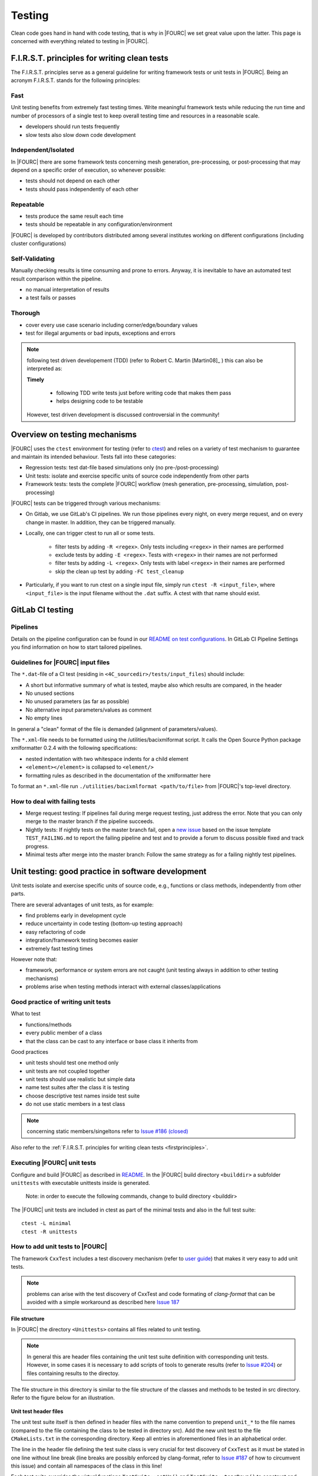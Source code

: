 .. _4Ctesting:

Testing
=======

Clean code goes hand in hand with code testing, that is why in |FOURC| we set great value upon the latter.
This page is concerned with everything related to testing in |FOURC|.

.. _firstprinciples:

F.I.R.S.T. principles for writing clean tests
---------------------------------------------

The F.I.R.S.T. principles serve as a general guideline for writing framework tests or unit tests in |FOURC|.
Being an acronym F.I.R.S.T. stands for the following principles:

Fast
~~~~~

Unit testing benefits from extremely fast testing times.
Write meaningful framework tests while reducing the run time and number of processors of a single test
to keep overall testing time and resources in a reasonable scale.

- developers should run tests frequently
- slow tests also slow down code development


Independent/Isolated
~~~~~~~~~~~~~~~~~~~~~~

In |FOURC| there are some framework tests concerning mesh generation, pre-processing, or post-processing that may depend on a specific order of execution,
so whenever possible:

- tests should not depend on each other
- tests should pass independently of each other


Repeatable
~~~~~~~~~~~~

- tests produce the same result each time
- tests should be repeatable in any configuration/environment

|FOURC| is developed by contributors distributed among several institutes working on different configurations
(including cluster configurations)

Self-Validating
~~~~~~~~~~~~~~~~

Manually checking results is time consuming and prone to errors.
Anyway, it is inevitable to have an automated test result comparison within the pipeline.

- no manual interpretation of results
- a test fails or passes



Thorough
~~~~~~~~~~~~

- cover every use case scenario including corner/edge/boundary values
- test for illegal arguments or bad inputs, exceptions and errors

.. Note::

    following test driven developement (TDD) (refer to Robert C. Martin [Martin08]_ ) this can also be interpreted as:

    **Timely**

        - following TDD write tests just before writing code that makes them pass
        - helps designing code to be testable

    However, test driven development is discussed controversial in the community!

Overview on testing mechanisms
------------------------------

|FOURC| uses the ``ctest`` environment for testing (refer to `ctest <https://cmake.org/cmake/help/latest/manual/ctest.1.html>`_)
and relies on a variety of test mechanism to guarantee and maintain its intended behaviour.
Tests fall into these categories:

- Regression tests: test dat-file based simulations only (no pre-/post-processing)
- Unit tests: isolate and exercise specific units of source code independently from other parts
- Framework tests: tests the complete |FOURC| workflow (mesh generation, pre-processing, simulation, post-processing)

|FOURC| tests can be triggered through various mechanisms:

- On Gitlab, we use GitLab's CI pipelines. We run those pipelines every night, on every merge request, and on every change in master. In addition, they can be triggered manually.
- Locally, one can trigger ctest to run all or some tests.

    - filter tests by adding ``-R <regex>``. Only tests including ``<regex>`` in their names are performed
    - exclude tests by adding ``-E <regex>``. Tests with ``<regex>`` in their names are not performed
    - filter tests by adding ``-L <regex>``. Only tests with label ``<regex>`` in their names are performed
    - skip the clean up test by adding ``-FC test_cleanup``

- Particularly, if you want to run ctest on a single input file, simply run ``ctest -R <input_file>``,
  where ``<input_file>`` is the input filename without the ``.dat`` suffix. A ctest with that name should exist.

GitLab CI testing
-----------------

Pipelines
~~~~~~~~~

Details on the pipeline configuration can be found in our
`README on test configurations <https://gitlab.lrz.de/baci/baci/blob/master/tests/testconfig/README.md>`_.
In GitLab CI Pipeline Settings you find information on how to start tailored pipelines.

Guidelines for |FOURC| input files
~~~~~~~~~~~~~~~~~~~~~~~~~~~~~~~~~~~~~~

The ``*.dat``-file of a CI test (residing in ``<4C_sourcedir>/tests/input_files``) should include:

- A short but informative summary of what is tested, maybe also which results are compared,
  in the header
- No unused sections
- No unused parameters (as far as possible)
- No alternative input parameters/values as comment
- No empty lines

In general a "clean" format of the file is demanded (alignment of parameters/values).

The ``*.xml``-file needs to be formatted using the /utilities/bacixmlformat script.
It calls the Open Source Python package xmlformatter 0.2.4 with the following specifications:

- nested indentation with two whitespace indents for a child element
- ``<element></element>`` is collapsed to ``<element/>``
- formatting rules as described in the documentation of the xmlformatter here

To format an ``*.xml``-file run ``./utilities/bacixmlformat <path/to/file>`` from |FOURC|'s top-level directory.


How to deal with failing tests
~~~~~~~~~~~~~~~~~~~~~~~~~~~~~~~~

- Merge request testing:
  If pipelines fail during merge request testing, just address the error.
  Note that you can only merge to the master branch if the pipeline succeeds.
- Nightly tests:
  If nightly tests on the master branch fail, open a `new issue <https://gitlab.lrz.de/baci/baci/issues/new>`_
  based on the issue template ``TEST_FAILING.md`` to report the failing pipeline
  and test and to provide a forum to discuss possible fixed and track progress.
- Minimal tests after merge into the master branch:
  Follow the same strategy as for a failing nightly test pipelines.

.. _unittesting:

Unit testing: good practice in software development
---------------------------------------------------

Unit tests isolate and exercise specific units of source code, e.g., functions or class methods, independently from other parts.

There are several advantages of unit tests, as for example:

- find problems early in development cycle
- reduce uncertainty in code testing (bottom-up testing approach)
- easy refactoring of code
- integration/framework testing becomes easier
- extremely fast testing times

However note that:

- framework, performance or system errors are not caught (unit testing always in addition to other testing mechanisms)
- problems arise when testing methods interact with external classes/applications

Good practice of writing unit tests
~~~~~~~~~~~~~~~~~~~~~~~~~~~~~~~~~~~~~~

What to test

- functions/methods
- every public member of a class
- that the class can be cast to any interface or base class it inherits from

Good practices

- unit tests should test one method only
- unit tests are not coupled together
- unit tests should use realistic but simple data
- name test suites after the class it is testing
- choose descriptive test names inside test suite
- do not use static members in a test class

.. note::

    concerning static members/singeltons refer to `Issue #186 (closed) <https://gitlab.lrz.de/baci/baci/-/issues/186>`_

Also refer to the :ref:`F.I.R.S.T. principles for writing clean tests <firstprinciples>`.


Executing |FOURC| unit tests
~~~~~~~~~~~~~~~~~~~~~~~~~~~~

Configure and build |FOURC| as described in `README <https://gitlab.lrz.de/baci/baci/blob/master/README.md>`_.
In the |FOURC| build directory ``<builddir>`` a subfolder ``unittests`` with executable unittests inside is generated.

    Note: in order to execute the following commands, change to build directory <builddir>

The |FOURC| unit tests are included in ctest as part of the minimal tests and also in the full test suite:

::

    ctest -L minimal
    ctest -R unittests

How to add unit tests to |FOURC|
~~~~~~~~~~~~~~~~~~~~~~~~~~~~~~~~

The framework ``CxxTest`` includes a test discovery mechanism (refer to `user guide <https://cxxtest.com/guide.pdf>`_)
that makes it very easy to add unit tests.

.. note::

    problems can arise with the test discovery of CxxTest and code formating of `clang-format` that can be avoided with a simple workaround as described here `Issue 187 <https://gitlab.lrz.de/baci/baci/issues/187#note_321659>`_

**File structure**

In |FOURC| the directory ``<Unittests>`` contains all files related to unit testing.

.. note::

    In general this are header files containing the unit test suite definition with corresponding unit tests.
    However, in some cases it is necessary to add scripts of tools to generate results (refer to `Issue #204 <https://gitlab.lrz.de/baci/baci/-/issues/204>`_)
    or files containing results to the directoy.

The file structure in this directory is similar to the file structure of the classes and methods to be tested in src directory. Refer to the figure below for an illustration.

.. figure:: figures/tgm_filestructure.png
   :alt: file structure of the unittests directory
   :width: 80%




**Unit test header files**

The unit test suite itself is then defined in header files with the name convention to prepend ``unit_*`` to the file names
(compared to the file containing the class to be tested in directory src).
Add the new unit test to the file ``CMakeLists.txt`` in the corresponding directory.
Keep all entries in aforementioned files in an alphabetical order.

The line in the header file defining the test suite class is very crucial for test discovery of ``CxxTest`` as it must be stated in one line without line break
(line breaks are possibly enforced by clang-format,
refer to `Issue #187 <https://gitlab.lrz.de/baci/baci/-/issues/187>`_ of how to circumvent this issue) and contain all namespaces of the class in this line!

Each test suite overrides the virtual functions ``TestSuite::setUp()`` and ``TestSuite::tearDown()`` to construct and destroy all objects needed for testing.
Those two functions are always executed before and after each call of a test function,
thereby fulfilling the requirement of independent/isolated testing of the :ref:`F.I.R.S.T. principle <firstprinciples>`.

Each unit test is then defined in a public function inside that header file being named with prefix ``test_*`` to be detected by test discovery.
This test function contains all necessary operations to perform the unit test including a test assertion,
e.g., ``TS_ASSERT_EQUALS(...)``, to check the results/states/... (refer to user guide of CxxTest for examples).

.. figure:: figures/tgm_headerfile.png
   :alt: unittest header file with explanitions
   :width: 100%

